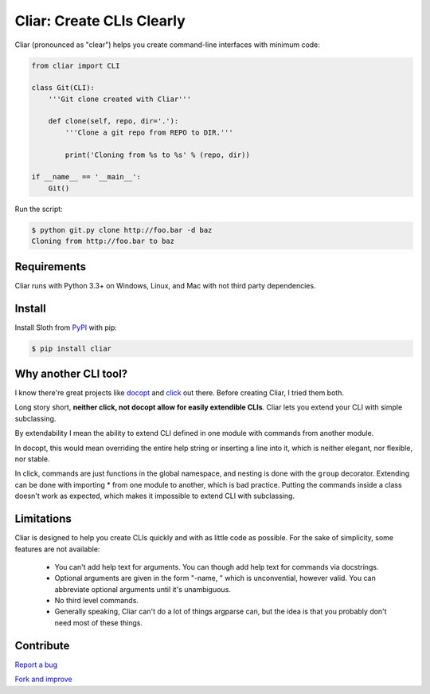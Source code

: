 **************************
Cliar: Create CLIs Clearly
**************************

.. image:: https://img.shields.io/pypi/v/cliar.svg?style=flat-squar 
    :alt: Latest Version

.. image:: https://img.shields.io/pypi/dm/cliar.svg?style=flat-square
    :alt: Downloads

.. image:: https://img.shields.io/pypi/l/cliar.svg?style=flat-square
    :alt: License

Cliar (pronounced as "clear") helps you create command-line interfaces with minimum code:

.. code-block:: python

    from cliar import CLI

    class Git(CLI):
        '''Git clone created with Cliar'''

        def clone(self, repo, dir='.'):
            '''Clone a git repo from REPO to DIR.'''

            print('Cloning from %s to %s' % (repo, dir))

    if __name__ == '__main__':
        Git()

Run the script:

.. code-block:: bash

    $ python git.py clone http://foo.bar -d baz
    Cloning from http://foo.bar to baz


Requirements
============

Cliar runs with Python 3.3+ on Windows, Linux, and Mac with not third party dependencies.


Install
=======

Install Sloth from `PyPI <https://pypi.python.org/pypi/cliar>`__ with pip:

.. code-block:: bash

    $ pip install cliar


Why another CLI tool?
=====================

I know there're great projects like `docopt <http://docopt.org/>`_ and `click <http://click.pocoo.org/5/>`_ out there. Before creating Cliar, I tried them both.

Long story short, **neither click, not docopt allow for easily extendible CLIs**. Cliar lets you extend your CLI with simple subclassing.

By extendability I mean the ability to extend CLI defined in one module with commands from another module.

In docopt, this would mean overriding the entire help string or inserting a line into it, which is neither elegant, nor flexible, nor stable.

In click, commands are just functions in the global namespace, and nesting is done with the ``group`` decorator. Extending can be done with importing * from one module to another, which is bad practice. Putting the commands inside a class doesn't work as expected, which makes it impossible to extend CLI with subclassing.


Limitations
===========

Cliar is designed to help you create CLIs quickly and with as little code as possible. For the sake of simplicity, some features are not available:

    -   You can't add help text for arguments. You can though add help text for commands via docstrings.
    -   Optional arguments are given in the form "-name, " which is unconvential, however valid. You can abbreviate optional arguments until it's unambiguous.
    -   No third level commands.
    -   Generally speaking, Cliar can't do a lot of things argparse can, but the idea is that you probably don't need most of these things.


Contribute
==========

`Report a bug <https://bitbucket.org/moigagoo/cliar/issues/new>`__

`Fork and improve <https://bitbucket.org/moigagoo/cliar/fork>`__